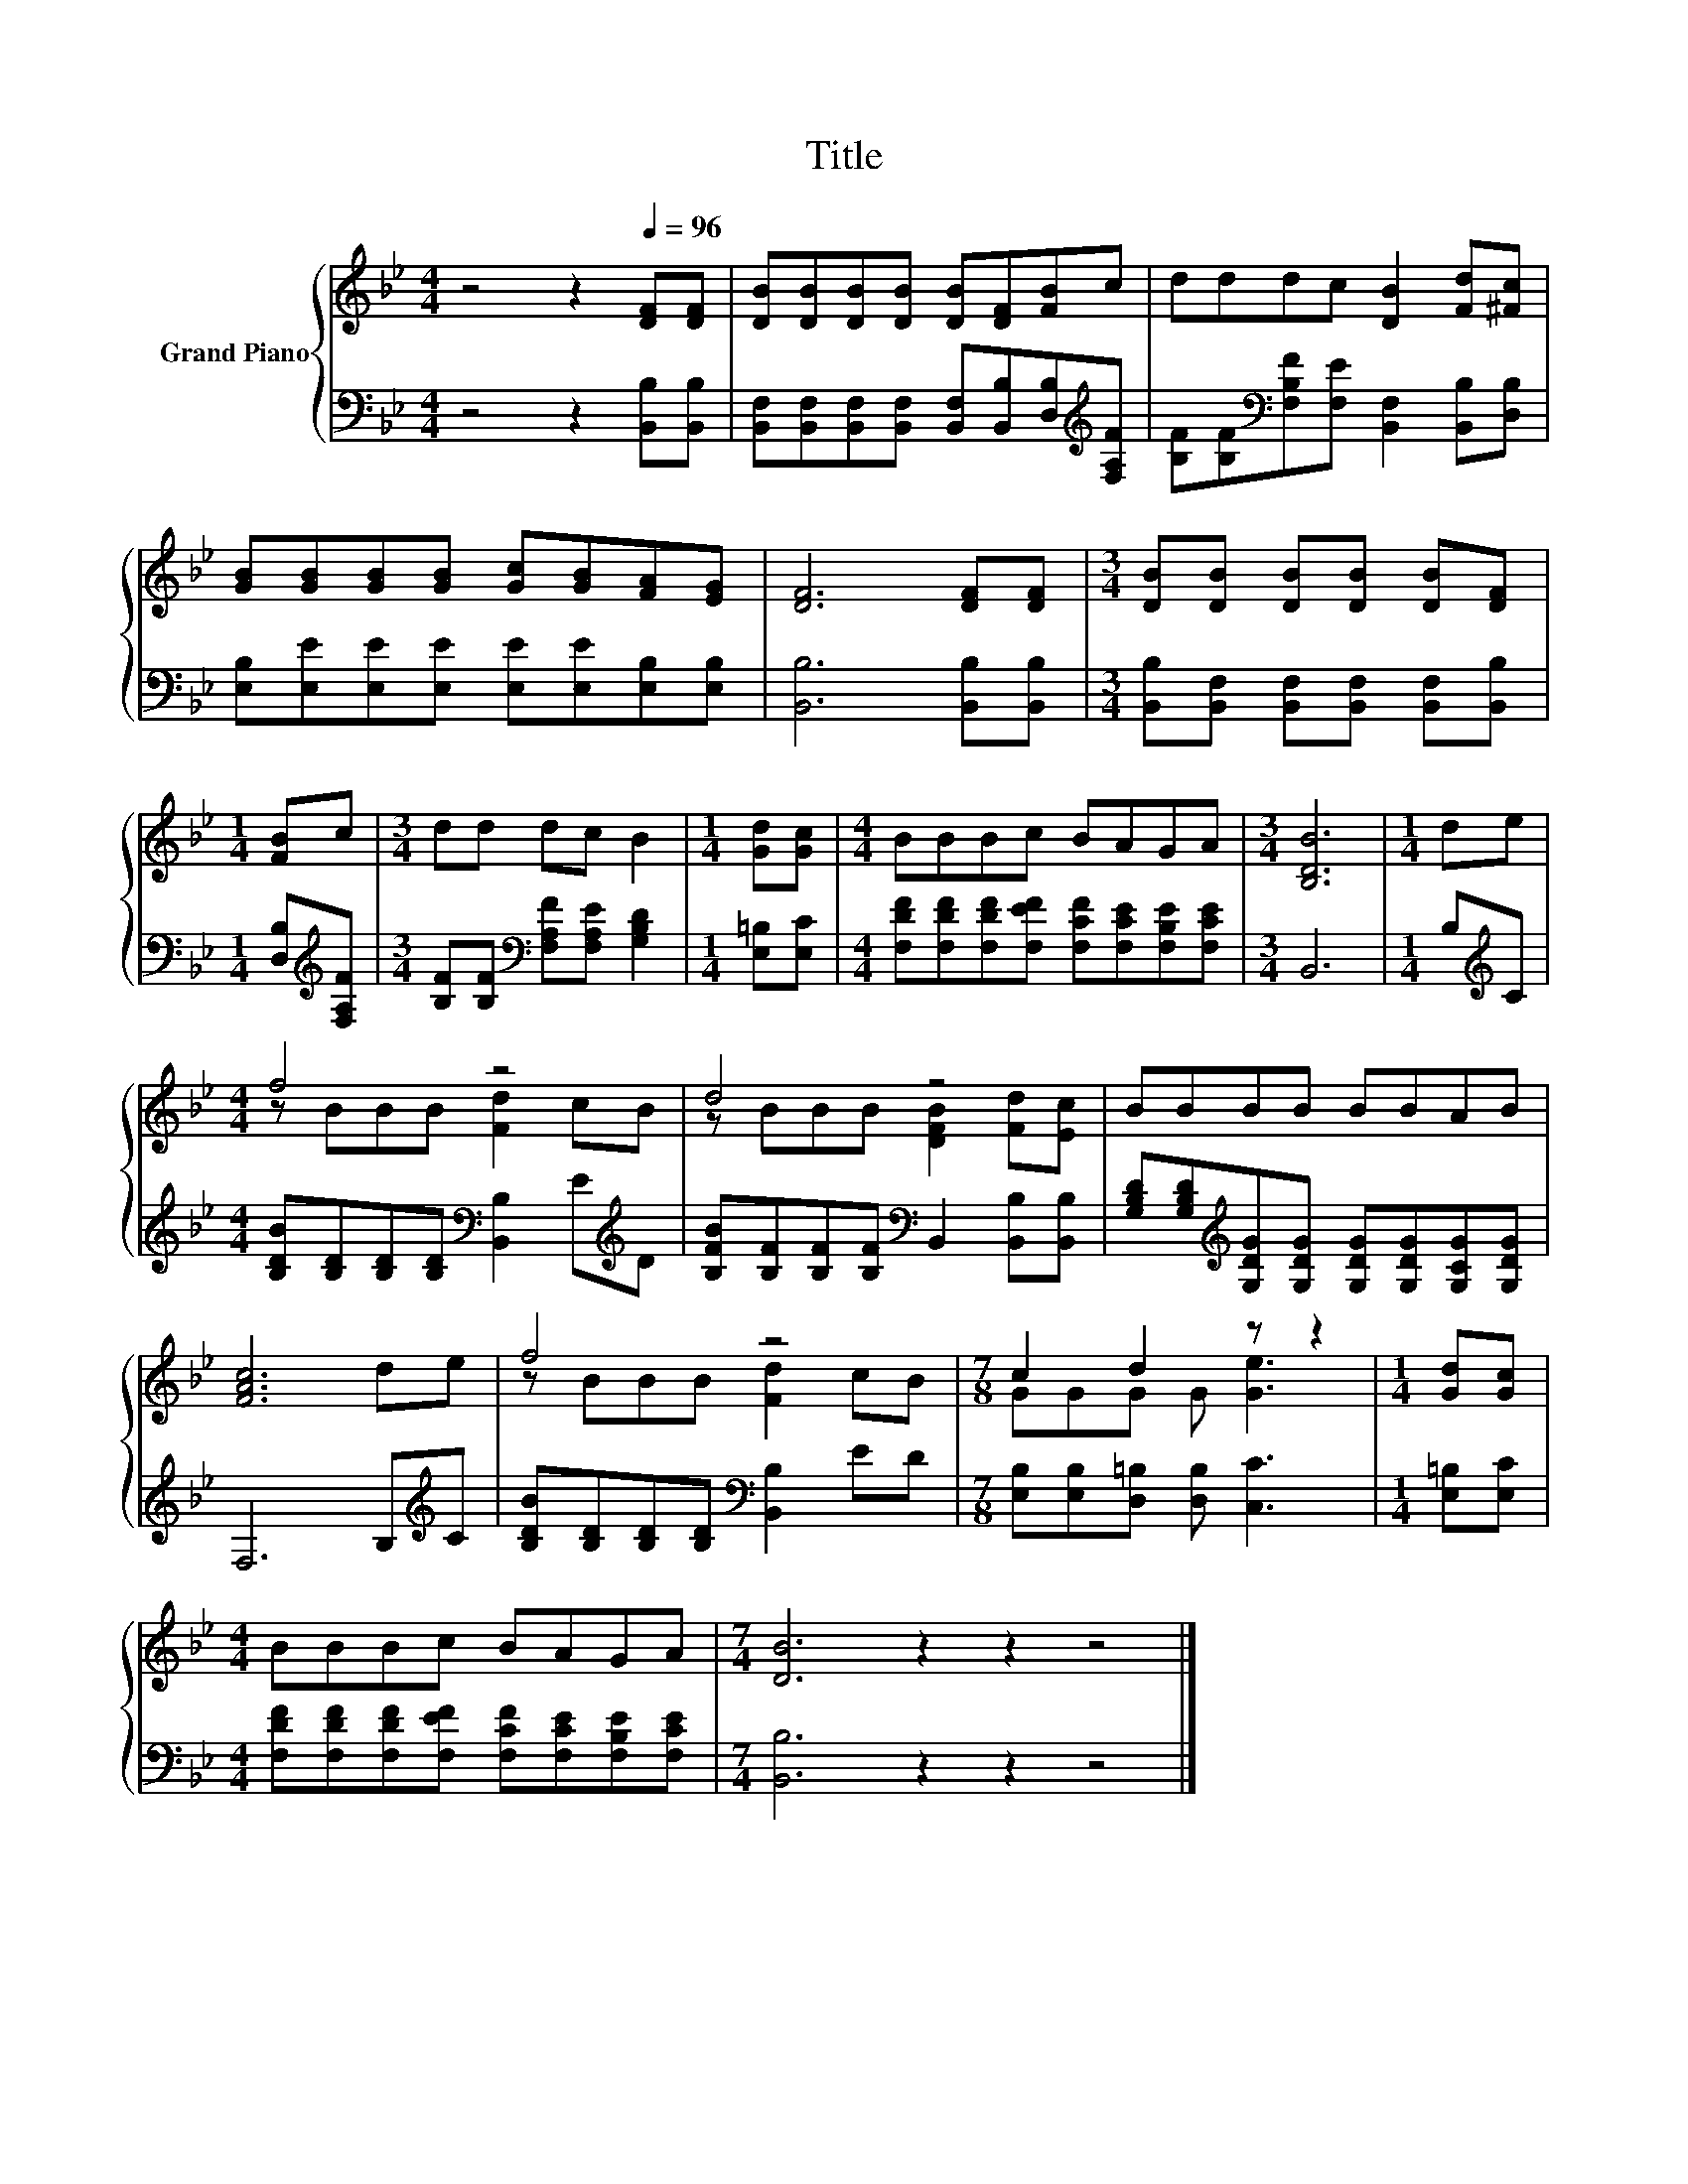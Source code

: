 X:1
T:Title
%%score { ( 1 3 ) | 2 }
L:1/8
M:4/4
K:Bb
V:1 treble nm="Grand Piano"
V:3 treble 
V:2 bass 
V:1
 z4 z2[Q:1/4=96] [DF][DF] | [DB][DB][DB][DB] [DB][DF][FB]c | dddc [DB]2 [Fd][^Fc] | %3
 [GB][GB][GB][GB] [Gc][GB][FA][EG] | [DF]6 [DF][DF] |[M:3/4] [DB][DB] [DB][DB] [DB][DF] | %6
[M:1/4] [FB]c |[M:3/4] dd dc B2 |[M:1/4] [Gd][Gc] |[M:4/4] BBBc BAGA |[M:3/4] [B,DB]6 |[M:1/4] de | %12
[M:4/4] f4 z4 | d4 z4 | BBBB BBAB | [FAc]6 de | f4 z4 |[M:7/8] c2 d2 z z2 |[M:1/4] [Gd][Gc] | %19
[M:4/4] BBBc BAGA |[M:7/4] [DB]6 z2 z2 z4 |] %21
V:2
 z4 z2 [B,,B,][B,,B,] | [B,,F,][B,,F,][B,,F,][B,,F,] [B,,F,][B,,B,][D,B,][K:treble][F,A,F] | %2
 [B,F][B,F][K:bass][F,B,F][F,E] [B,,F,]2 [B,,B,][D,B,] | %3
 [E,B,][E,E][E,E][E,E] [E,E][E,E][E,B,][E,B,] | [B,,B,]6 [B,,B,][B,,B,] | %5
[M:3/4] [B,,B,][B,,F,] [B,,F,][B,,F,] [B,,F,][B,,B,] |[M:1/4] [D,B,][K:treble][F,A,F] | %7
[M:3/4] [B,F][B,F][K:bass] [F,A,F][F,A,E] [G,B,D]2 |[M:1/4] [E,=B,][E,C] | %9
[M:4/4] [F,DF][F,DF][F,DF][F,EF] [F,CF][F,CE][F,B,E][F,CE] |[M:3/4] B,,6 |[M:1/4] B,[K:treble]C | %12
[M:4/4] [B,DB][B,D][B,D][B,D][K:bass] [B,,B,]2 E[K:treble]D | %13
 [B,FB][B,F][B,F][B,F][K:bass] B,,2 [B,,B,][B,,B,] | %14
 [G,B,D][G,B,D][K:treble][G,DG][G,DG] [G,DG][G,DG][G,CG][G,DG] | F,6 B,[K:treble]C | %16
 [B,DB][B,D][B,D][B,D][K:bass] [B,,B,]2 ED |[M:7/8] [E,B,][E,B,][D,=B,] [D,B,] [C,C]3 | %18
[M:1/4] [E,=B,][E,C] |[M:4/4] [F,DF][F,DF][F,DF][F,EF] [F,CF][F,CE][F,B,E][F,CE] | %20
[M:7/4] [B,,B,]6 z2 z2 z4 |] %21
V:3
 x8 | x8 | x8 | x8 | x8 |[M:3/4] x6 |[M:1/4] x2 |[M:3/4] x6 |[M:1/4] x2 |[M:4/4] x8 |[M:3/4] x6 | %11
[M:1/4] x2 |[M:4/4] z BBB [Fd]2 cB | z BBB [DFB]2 [Fd][Ec] | x8 | x8 | z BBB [Fd]2 cB | %17
[M:7/8] GGG G [Ge]3 |[M:1/4] x2 |[M:4/4] x8 |[M:7/4] x14 |] %21

